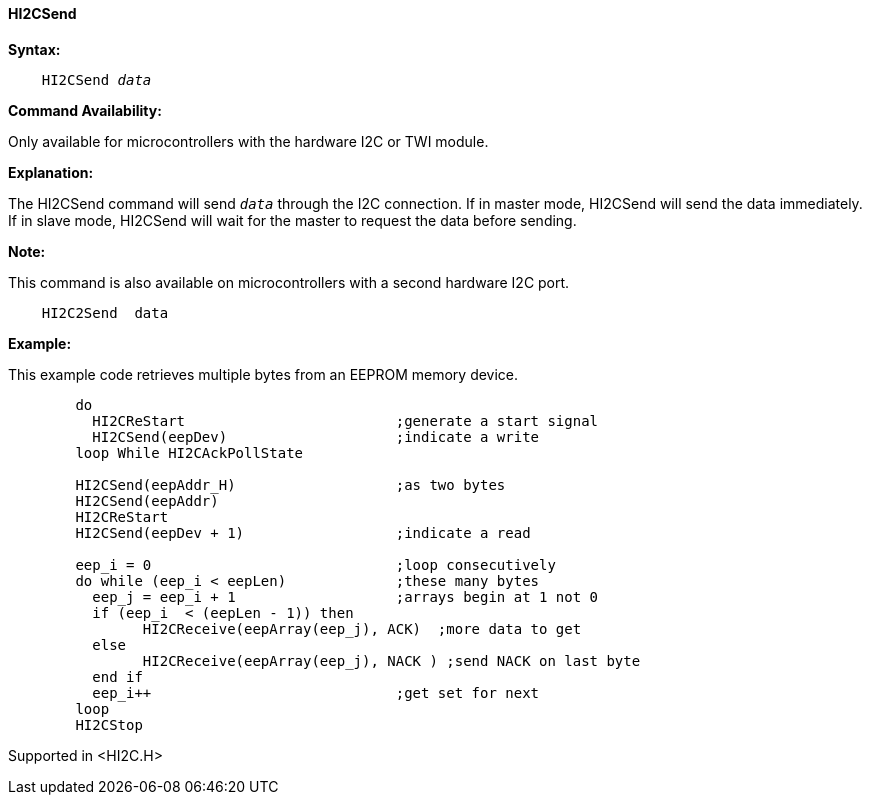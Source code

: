 ==== HI2CSend

*Syntax:*
[subs="quotes"]
----
    HI2CSend _data_
----
*Command Availability:*

Only available for microcontrollers with the hardware I2C or TWI module.

*Explanation:*

The HI2CSend command will send `_data_` through the I2C connection.
If in master mode, HI2CSend will send the data immediately. If in slave
mode, HI2CSend will wait for the master to request the data before
sending.

*Note:*

This command is also available on microcontrollers with a second hardware I2C port.

----
    HI2C2Send  data
----

*Example:*

This example code retrieves multiple bytes from an EEPROM memory device.
----
	do
	  HI2CReStart                         ;generate a start signal
	  HI2CSend(eepDev)                    ;indicate a write
	loop While HI2CAckPollState

	HI2CSend(eepAddr_H)                   ;as two bytes
	HI2CSend(eepAddr)
	HI2CReStart
	HI2CSend(eepDev + 1)                  ;indicate a read

	eep_i = 0                             ;loop consecutively
	do while (eep_i < eepLen)             ;these many bytes
	  eep_j = eep_i + 1                   ;arrays begin at 1 not 0
	  if (eep_i  < (eepLen - 1)) then
		HI2CReceive(eepArray(eep_j), ACK)  ;more data to get
	  else
		HI2CReceive(eepArray(eep_j), NACK ) ;send NACK on last byte
	  end if
	  eep_i++                             ;get set for next
	loop
	HI2CStop
----
Supported in <HI2C.H>
